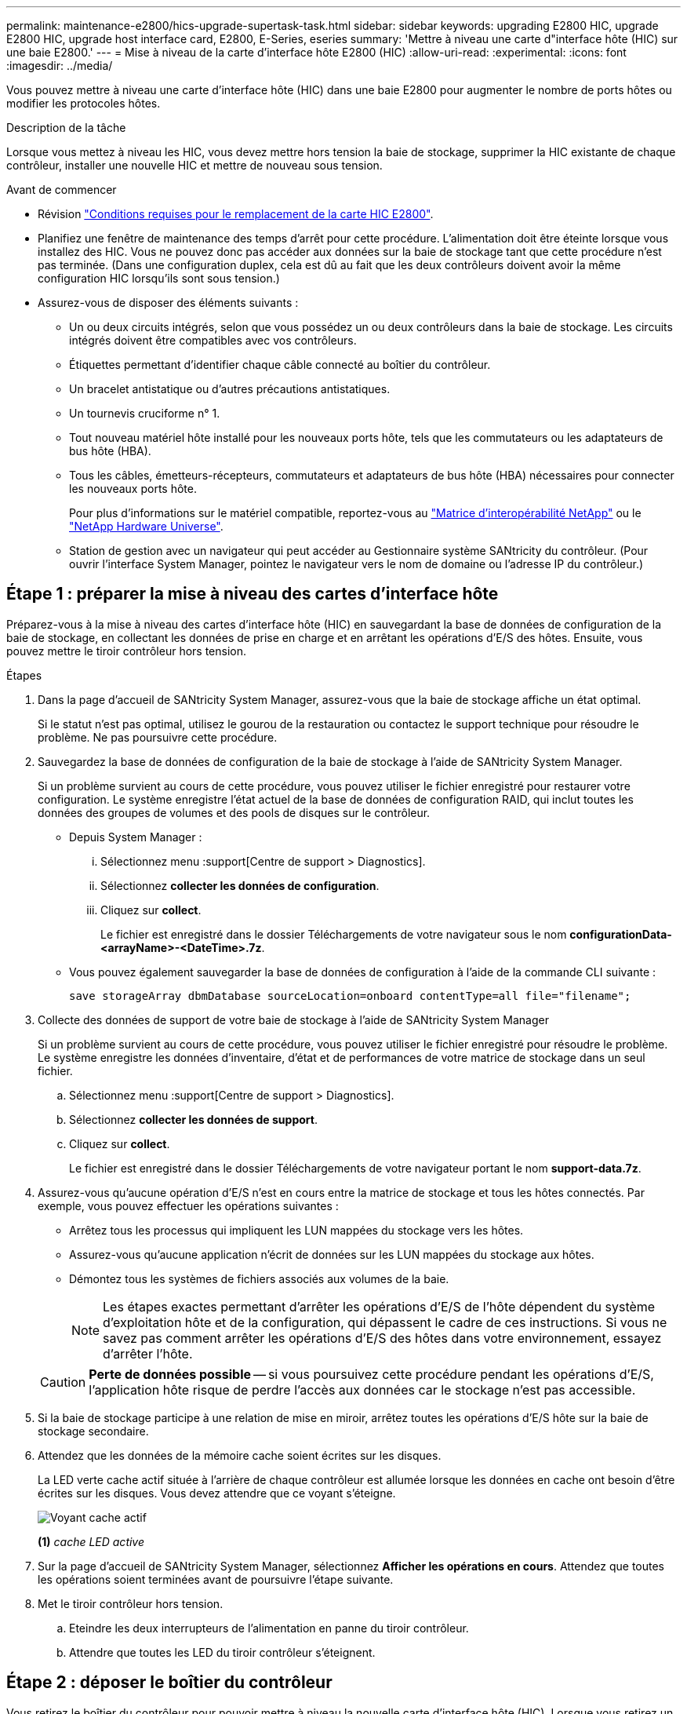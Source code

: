 ---
permalink: maintenance-e2800/hics-upgrade-supertask-task.html 
sidebar: sidebar 
keywords: upgrading E2800 HIC, upgrade E2800 HIC, upgrade host interface card, E2800, E-Series, eseries 
summary: 'Mettre à niveau une carte d"interface hôte (HIC) sur une baie E2800.' 
---
= Mise à niveau de la carte d'interface hôte E2800 (HIC)
:allow-uri-read: 
:experimental: 
:icons: font
:imagesdir: ../media/


[role="lead"]
Vous pouvez mettre à niveau une carte d'interface hôte (HIC) dans une baie E2800 pour augmenter le nombre de ports hôtes ou modifier les protocoles hôtes.

.Description de la tâche
Lorsque vous mettez à niveau les HIC, vous devez mettre hors tension la baie de stockage, supprimer la HIC existante de chaque contrôleur, installer une nouvelle HIC et mettre de nouveau sous tension.

.Avant de commencer
* Révision link:hics-overview-supertask-concept.html["Conditions requises pour le remplacement de la carte HIC E2800"].
* Planifiez une fenêtre de maintenance des temps d'arrêt pour cette procédure. L'alimentation doit être éteinte lorsque vous installez des HIC. Vous ne pouvez donc pas accéder aux données sur la baie de stockage tant que cette procédure n'est pas terminée. (Dans une configuration duplex, cela est dû au fait que les deux contrôleurs doivent avoir la même configuration HIC lorsqu'ils sont sous tension.)
* Assurez-vous de disposer des éléments suivants :
+
** Un ou deux circuits intégrés, selon que vous possédez un ou deux contrôleurs dans la baie de stockage. Les circuits intégrés doivent être compatibles avec vos contrôleurs.
** Étiquettes permettant d'identifier chaque câble connecté au boîtier du contrôleur.
** Un bracelet antistatique ou d'autres précautions antistatiques.
** Un tournevis cruciforme n° 1.
** Tout nouveau matériel hôte installé pour les nouveaux ports hôte, tels que les commutateurs ou les adaptateurs de bus hôte (HBA).
** Tous les câbles, émetteurs-récepteurs, commutateurs et adaptateurs de bus hôte (HBA) nécessaires pour connecter les nouveaux ports hôte.
+
Pour plus d'informations sur le matériel compatible, reportez-vous au https://mysupport.netapp.com/NOW/products/interoperability["Matrice d'interopérabilité NetApp"^] ou le http://hwu.netapp.com/home.aspx["NetApp Hardware Universe"^].

** Station de gestion avec un navigateur qui peut accéder au Gestionnaire système SANtricity du contrôleur. (Pour ouvrir l'interface System Manager, pointez le navigateur vers le nom de domaine ou l'adresse IP du contrôleur.)






== Étape 1 : préparer la mise à niveau des cartes d'interface hôte

Préparez-vous à la mise à niveau des cartes d'interface hôte (HIC) en sauvegardant la base de données de configuration de la baie de stockage, en collectant les données de prise en charge et en arrêtant les opérations d'E/S des hôtes. Ensuite, vous pouvez mettre le tiroir contrôleur hors tension.

.Étapes
. Dans la page d'accueil de SANtricity System Manager, assurez-vous que la baie de stockage affiche un état optimal.
+
Si le statut n'est pas optimal, utilisez le gourou de la restauration ou contactez le support technique pour résoudre le problème. Ne pas poursuivre cette procédure.

. Sauvegardez la base de données de configuration de la baie de stockage à l'aide de SANtricity System Manager.
+
Si un problème survient au cours de cette procédure, vous pouvez utiliser le fichier enregistré pour restaurer votre configuration. Le système enregistre l'état actuel de la base de données de configuration RAID, qui inclut toutes les données des groupes de volumes et des pools de disques sur le contrôleur.

+
** Depuis System Manager :
+
... Sélectionnez menu :support[Centre de support > Diagnostics].
... Sélectionnez *collecter les données de configuration*.
... Cliquez sur *collect*.
+
Le fichier est enregistré dans le dossier Téléchargements de votre navigateur sous le nom *configurationData-<arrayName>-<DateTime>.7z*.



** Vous pouvez également sauvegarder la base de données de configuration à l'aide de la commande CLI suivante :
+
`save storageArray dbmDatabase sourceLocation=onboard contentType=all file="filename";`



. Collecte des données de support de votre baie de stockage à l'aide de SANtricity System Manager
+
Si un problème survient au cours de cette procédure, vous pouvez utiliser le fichier enregistré pour résoudre le problème. Le système enregistre les données d'inventaire, d'état et de performances de votre matrice de stockage dans un seul fichier.

+
.. Sélectionnez menu :support[Centre de support > Diagnostics].
.. Sélectionnez *collecter les données de support*.
.. Cliquez sur *collect*.
+
Le fichier est enregistré dans le dossier Téléchargements de votre navigateur portant le nom *support-data.7z*.



. Assurez-vous qu'aucune opération d'E/S n'est en cours entre la matrice de stockage et tous les hôtes connectés. Par exemple, vous pouvez effectuer les opérations suivantes :
+
** Arrêtez tous les processus qui impliquent les LUN mappées du stockage vers les hôtes.
** Assurez-vous qu'aucune application n'écrit de données sur les LUN mappées du stockage aux hôtes.
** Démontez tous les systèmes de fichiers associés aux volumes de la baie.
+

NOTE: Les étapes exactes permettant d'arrêter les opérations d'E/S de l'hôte dépendent du système d'exploitation hôte et de la configuration, qui dépassent le cadre de ces instructions. Si vous ne savez pas comment arrêter les opérations d'E/S des hôtes dans votre environnement, essayez d'arrêter l'hôte.

+

CAUTION: *Perte de données possible* -- si vous poursuivez cette procédure pendant les opérations d'E/S, l'application hôte risque de perdre l'accès aux données car le stockage n'est pas accessible.



. Si la baie de stockage participe à une relation de mise en miroir, arrêtez toutes les opérations d'E/S hôte sur la baie de stockage secondaire.
. Attendez que les données de la mémoire cache soient écrites sur les disques.
+
La LED verte cache actif située à l'arrière de chaque contrôleur est allumée lorsque les données en cache ont besoin d'être écrites sur les disques. Vous devez attendre que ce voyant s'éteigne.

+
image::../media/28_dwg_2800_controller_attn_led_maint-e2800.gif[Voyant cache actif]

+
*(1)* _cache LED active_

. Sur la page d'accueil de SANtricity System Manager, sélectionnez *Afficher les opérations en cours*. Attendez que toutes les opérations soient terminées avant de poursuivre l'étape suivante.
. Met le tiroir contrôleur hors tension.
+
.. Eteindre les deux interrupteurs de l'alimentation en panne du tiroir contrôleur.
.. Attendre que toutes les LED du tiroir contrôleur s'éteignent.






== Étape 2 : déposer le boîtier du contrôleur

Vous retirez le boîtier du contrôleur pour pouvoir mettre à niveau la nouvelle carte d'interface hôte (HIC). Lorsque vous retirez un boîtier de contrôleur, vous devez débrancher tous les câbles. Vous pouvez ensuite faire glisser le boîtier du contrôleur hors du tiroir du contrôleur.

.Étapes
. Etiqueter chaque câble relié au boîtier du contrôleur.
. Débrancher tous les câbles du boîtier du contrôleur.
+

CAUTION: Pour éviter de dégrader les performances, ne pas tordre, plier, pincer ou marcher sur les câbles.

. Si les ports HIC utilisent des émetteurs-récepteurs SFP+, retirez-les.
+
En fonction du type de HIC auquel vous effectuez la mise à niveau, vous pourrez réutiliser ces SFP.

. Vérifiez que la LED du cache actif située à l'arrière du contrôleur est éteinte.
+
La LED verte cache actif située à l'arrière du contrôleur est allumée lorsqu'il est nécessaire d'écrire les données en cache sur les disques. Vous devez attendre que ce voyant s'éteigne avant de retirer le boîtier du contrôleur.

+
image::../media/28_dwg_2800_controller_attn_led_maint-e2800.gif[Voyant cache actif]

+
*(1)* _cache LED active_

. Appuyez sur le loquet de la poignée de came jusqu'à ce qu'il se libère, puis ouvrez la poignée de came vers la droite pour libérer le boîtier du contrôleur de la tablette.
+
La figure suivante illustre un tiroir contrôleur E2812, un tiroir contrôleur E2824 ou une baie Flash EF280 :

+
image::../media/28_dwg_e2824_remove_controller_canister_maint-e2800.gif[Déposer le boîtier du contrôleur]

+
*(1)* _canister_

+
*(2)* _poignée de came_

+
La figure suivante présente un exemple de tiroir contrôleur E2860 :

+
image::../media/28_dwg_e2860_add_controller_canister_maint-e2800.gif[Déposer le boîtier du contrôleur]

+
*(1)* _canister_

+
*(2)* _poignée de came_

. A l'aide de deux mains et de la poignée de came, faites glisser le boîtier du contrôleur hors de la tablette.
+

CAUTION: Toujours utiliser deux mains pour soutenir le poids d'un boîtier de contrôleur.

+
Si vous retirez le canister d'un tiroir contrôleur E2812, d'un tiroir de contrôleur E2824 ou de la baie Flash EF280, un rabat peut être mis en place pour bloquer la baie vide, ce qui permet de maintenir le débit d'air et le refroidissement.

. Retournez le boîtier du contrôleur afin que le capot amovible soit orienté vers le haut.
. Placez le boîtier du contrôleur sur une surface plane et exempte d'électricité statique.




== Étape 3 : retirez une carte d'interface hôte

Retirez la carte d'interface hôte (HIC) d'origine pour la remplacer par une carte mise à niveau.

.Étapes
. Retirez le couvercle du boîtier du contrôleur en appuyant sur le bouton et en faisant glisser le couvercle hors de celui-ci.
. Vérifiez que le voyant vert à l'intérieur du contrôleur (entre la batterie et les modules DIMM) est éteint.
+
Si ce voyant vert est allumé, le contrôleur utilise toujours l'alimentation de la batterie. Vous devez attendre que ce voyant s'éteigne avant de retirer des composants.

+
image::../media/28_dwg_e2800_internal_cache_active_led_maint-e2800.gif[LED active du cache interne]

+
*(1)* _cache interne actif_

+
*(2)* _batterie_

. À l'aide d'un tournevis cruciforme n° 1, retirez les vis qui fixent le cadran HIC au boîtier du contrôleur.
+
Il y a quatre vis : une sur le dessus, une sur le côté et deux sur l'avant.

+
image::../media/28_dwg_e2800_hic_faceplace_screws_maint-e2800.gif[Déposer la plaque de protection HIC du contrôleur]

. Retirez la plaque HIC.
. À l'aide de vos doigts ou d'un tournevis cruciforme, desserrez les trois vis à molette qui fixent le HIC à la carte contrôleur.
. Détachez avec précaution la carte HIC de la carte contrôleur en la soulevant et en la faisant glisser vers l'arrière.
+

CAUTION: Veillez à ne pas rayer ou heurter les composants au bas de la HIC ou au-dessus de la carte contrôleur.

+
image::../media/28_dwg_e2800_hic_thumbscrews_maint-e2800.gif[Retirer le HIC du contrôleur »]

+
*(1)* _carte d'interface hôte (HIC)_

+
*(2)* _vis_

. Placez le HIC sur une surface antistatique.




== Étape 4 : installez la carte d'interface hôte

Installez la nouvelle carte d'interface hôte (HIC) pour augmenter le nombre de ports hôtes dans votre baie de stockage.


CAUTION: *Perte possible d'accès aux données* -- n'installez jamais d'HIC dans un boîtier de contrôleur E2800 si cette HIC a été conçue pour un autre contrôleur E-Series. En outre, si vous disposez d'une configuration duplex, les deux contrôleurs et les deux circuits intégrés doivent être identiques. La présence de circuits intégrés incompatibles ou non concordants entraînera le blocage des contrôleurs lorsque vous mettez le système sous tension.

.Étapes
. Déballez la nouvelle HIC et la nouvelle plaque HIC.
. À l'aide d'un tournevis cruciforme n° 1, retirez les quatre vis qui fixent le cadran HIC au boîtier du contrôleur, puis retirez le cache.
+
image::../media/28_dwg_e2800_hic_faceplace_screws_maint-e2800.gif[Refixez la façade HIC sur le contrôleur]

. Alignez les trois vis moletées de la HIC avec les trous correspondants du contrôleur, puis alignez le connecteur situé au bas de la HIC avec le connecteur d'interface HIC de la carte contrôleur.
+
Veillez à ne pas rayer ou heurter les composants au bas de la HIC ou au-dessus de la carte contrôleur.

. Abaisser avec précaution la HIC et mettre le connecteur HIC en place en appuyant doucement sur la HIC.
+

CAUTION: *Dommages possibles à l'équipement* -- faites très attention de ne pas pincer le connecteur ruban doré pour les voyants du contrôleur entre la HIC et les vis à molette.

+
image::../media/28_dwg_e2800_hic_thumbscrews_maint-e2800.gif[Installer le HIC dans le contrôleur]

+
*(1)* _carte d'interface hôte_

+
*(2)* _vis_

. Serrez les vis à molette HIC à la main.
+
N'utilisez pas de tournevis, sinon vous risquez de trop serrer les vis.

. À l'aide d'un tournevis cruciforme n° 1, fixez la nouvelle carte HIC sur le boîtier du contrôleur à l'aide des quatre vis que vous avez retirées précédemment.




== Étape 5 : réinstallez le boîtier du contrôleur

Réinstallez le boîtier du contrôleur dans le tiroir du contrôleur après avoir installé la nouvelle carte d'interface hôte (HIC).

.Étapes
. Réinstallez le couvercle sur le boîtier du contrôleur en faisant glisser le couvercle de l'arrière vers l'avant jusqu'à ce que le bouton s'enclenche.
. Retournez le boîtier du contrôleur, de sorte que le capot amovible soit orienté vers le bas.
. Avec la poignée de came en position ouverte, faites glisser le boîtier du contrôleur complètement dans la tablette du contrôleur.
+
La figure suivante illustre un tiroir contrôleur E2824 ou une baie Flash EF280 :

+
image::../media/28_dwg_e2824_remove_controller_canister_maint-e2800.gif[réinstallez le boîtier du contrôleur]

+
*(1)* _canister_

+
*(2)* _poignée de came_

+
La figure suivante présente un exemple de tiroir contrôleur E2860 :

+
image::../media/28_dwg_e2860_add_controller_canister_maint-e2800.gif[Réinstallez le boîtier du contrôleur]

+
*(1)* _canister_

+
*(2)* _poignée de came_

. Déplacez la poignée de came vers la gauche pour verrouiller le boîtier du contrôleur en place.
. Rebranchez tous les câbles que vous avez retirés.
+

NOTE: Ne connectez pas les câbles de données aux nouveaux ports HIC pour le moment.

. (Facultatif) si vous mettez à niveau les cartes HIC dans une configuration duplex, répétez toutes les étapes pour retirer l'autre boîtier de contrôleur, retirer la carte HIC, installer la nouvelle HIC et remplacer le second boîtier de contrôleur.




== Étape 6 : mise à niveau complète de la carte d'interface hôte

Terminez le processus de mise à niveau d'une carte d'interface hôte en vérifiant les LED du contrôleur et l'affichage à sept segments et en vérifiant que l'état du contrôleur est optimal.

.Étapes
. Allumer les deux boutons d'alimentation à l'arrière du tiroir contrôleur.
+
** N'éteignez pas les interrupteurs d'alimentation pendant le processus de mise sous tension, qui dure généralement 90 secondes ou moins.
** Les ventilateurs de chaque shelf sont très bruyants lors du premier démarrage. Le bruit est normal au démarrage.


. Au démarrage du contrôleur, vérifier les LED du contrôleur et l'affichage à sept segments.
+
** L'affichage à sept segments montre la séquence répétée *OS*, *SD*, *_blank_* pour indiquer que le contrôleur exécute le traitement début de journée (SOD). Une fois qu'un contrôleur a démarré avec succès, son affichage à sept segments doit afficher l'ID du bac.
** Le voyant d'avertissement orange du contrôleur s'allume puis s'éteint, à moins qu'une erreur ne s'affiche.
** Les voyants verts Host Link restent éteints jusqu'à ce que vous connectiviez les câbles hôte.
+

NOTE: La figure montre un exemple de cartouche de contrôleur. Votre contrôleur peut avoir un nombre différent et un type différent de ports hôtes.

+
image::../media/28_dwg_attn_led_7s_display_maint-e2800.gif[LED du contrôleur E2800 »]

+
*(1)* _voyant attention (ambre)_

+
*(2)* _affichage à sept segments_

+
*(3)* _LED Host Link_



. Dans SANtricity System Manager, vérifier que l'état du contrôleur est optimal
+
Si l'état n'est pas optimal ou si l'un des voyants d'avertissement est allumé, vérifiez que tous les câbles sont correctement installés et que la HIC et le boîtier du contrôleur sont correctement installés. Au besoin, déposer et réinstaller le boîtier du contrôleur et le HIC.

+

NOTE: Si vous ne pouvez pas résoudre le problème, contactez le support technique.

. Si les nouveaux ports HIC nécessitent des émetteurs-récepteurs SFP+, installez ces SFP.
. Connectez les câbles des ports hôtes du contrôleur aux hôtes de données.


.Et la suite ?
Le processus de mise à niveau d'une carte d'interface hôte dans votre baie de stockage est terminé. Vous pouvez reprendre les opérations normales.
